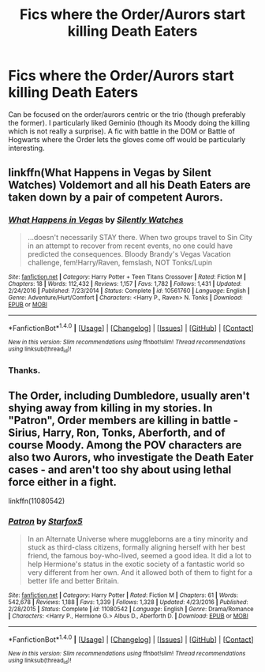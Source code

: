 #+TITLE: Fics where the Order/Aurors start killing Death Eaters

* Fics where the Order/Aurors start killing Death Eaters
:PROPERTIES:
:Score: 3
:DateUnix: 1522008249.0
:DateShort: 2018-Mar-26
:END:
Can be focused on the order/aurors centric or the trio (though preferably the former). I particularly liked Geminio (though its Moody doing the killing which is not really a surprise). A fic with battle in the DOM or Battle of Hogwarts where the Order lets the gloves come off would be particularly interesting.


** linkffn(What Happens in Vegas by Silent Watches) Voldemort and all his Death Eaters are taken down by a pair of competent Aurors.
:PROPERTIES:
:Author: Jahoan
:Score: 2
:DateUnix: 1522016383.0
:DateShort: 2018-Mar-26
:END:

*** [[http://www.fanfiction.net/s/10561760/1/][*/What Happens in Vegas/*]] by [[https://www.fanfiction.net/u/4036441/Silently-Watches][/Silently Watches/]]

#+begin_quote
  ...doesn't necessarily STAY there. When two groups travel to Sin City in an attempt to recover from recent events, no one could have predicted the consequences. Bloody Brandy's Vegas Vacation challenge, fem!Harry/Raven, femslash, NOT Tonks/Lupin
#+end_quote

^{/Site/: [[http://www.fanfiction.net/][fanfiction.net]] *|* /Category/: Harry Potter + Teen Titans Crossover *|* /Rated/: Fiction M *|* /Chapters/: 18 *|* /Words/: 112,432 *|* /Reviews/: 1,157 *|* /Favs/: 1,782 *|* /Follows/: 1,431 *|* /Updated/: 2/24/2016 *|* /Published/: 7/23/2014 *|* /Status/: Complete *|* /id/: 10561760 *|* /Language/: English *|* /Genre/: Adventure/Hurt/Comfort *|* /Characters/: <Harry P., Raven> N. Tonks *|* /Download/: [[http://www.ff2ebook.com/old/ffn-bot/index.php?id=10561760&source=ff&filetype=epub][EPUB]] or [[http://www.ff2ebook.com/old/ffn-bot/index.php?id=10561760&source=ff&filetype=mobi][MOBI]]}

--------------

*FanfictionBot*^{1.4.0} *|* [[[https://github.com/tusing/reddit-ffn-bot/wiki/Usage][Usage]]] | [[[https://github.com/tusing/reddit-ffn-bot/wiki/Changelog][Changelog]]] | [[[https://github.com/tusing/reddit-ffn-bot/issues/][Issues]]] | [[[https://github.com/tusing/reddit-ffn-bot/][GitHub]]] | [[[https://www.reddit.com/message/compose?to=tusing][Contact]]]

^{/New in this version: Slim recommendations using/ ffnbot!slim! /Thread recommendations using/ linksub(thread_id)!}
:PROPERTIES:
:Author: FanfictionBot
:Score: 1
:DateUnix: 1522016429.0
:DateShort: 2018-Mar-26
:END:


*** Thanks.
:PROPERTIES:
:Score: 1
:DateUnix: 1522020370.0
:DateShort: 2018-Mar-26
:END:


** The Order, including Dumbledore, usually aren't shying away from killing in my stories. In "Patron", Order members are killing in battle - Sirius, Harry, Ron, Tonks, Aberforth, and of course Moody. Among the POV characters are also two Aurors, who investigate the Death Eater cases - and aren't too shy about using lethal force either in a fight.

linkffn(11080542)
:PROPERTIES:
:Author: Starfox5
:Score: 0
:DateUnix: 1522096161.0
:DateShort: 2018-Mar-27
:END:

*** [[http://www.fanfiction.net/s/11080542/1/][*/Patron/*]] by [[https://www.fanfiction.net/u/2548648/Starfox5][/Starfox5/]]

#+begin_quote
  In an Alternate Universe where muggleborns are a tiny minority and stuck as third-class citizens, formally aligning herself with her best friend, the famous boy-who-lived, seemed a good idea. It did a lot to help Hermione's status in the exotic society of a fantastic world so very different from her own. And it allowed both of them to fight for a better life and better Britain.
#+end_quote

^{/Site/: [[http://www.fanfiction.net/][fanfiction.net]] *|* /Category/: Harry Potter *|* /Rated/: Fiction M *|* /Chapters/: 61 *|* /Words/: 542,678 *|* /Reviews/: 1,188 *|* /Favs/: 1,339 *|* /Follows/: 1,328 *|* /Updated/: 4/23/2016 *|* /Published/: 2/28/2015 *|* /Status/: Complete *|* /id/: 11080542 *|* /Language/: English *|* /Genre/: Drama/Romance *|* /Characters/: <Harry P., Hermione G.> Albus D., Aberforth D. *|* /Download/: [[http://www.ff2ebook.com/old/ffn-bot/index.php?id=11080542&source=ff&filetype=epub][EPUB]] or [[http://www.ff2ebook.com/old/ffn-bot/index.php?id=11080542&source=ff&filetype=mobi][MOBI]]}

--------------

*FanfictionBot*^{1.4.0} *|* [[[https://github.com/tusing/reddit-ffn-bot/wiki/Usage][Usage]]] | [[[https://github.com/tusing/reddit-ffn-bot/wiki/Changelog][Changelog]]] | [[[https://github.com/tusing/reddit-ffn-bot/issues/][Issues]]] | [[[https://github.com/tusing/reddit-ffn-bot/][GitHub]]] | [[[https://www.reddit.com/message/compose?to=tusing][Contact]]]

^{/New in this version: Slim recommendations using/ ffnbot!slim! /Thread recommendations using/ linksub(thread_id)!}
:PROPERTIES:
:Author: FanfictionBot
:Score: 1
:DateUnix: 1522096166.0
:DateShort: 2018-Mar-27
:END:
